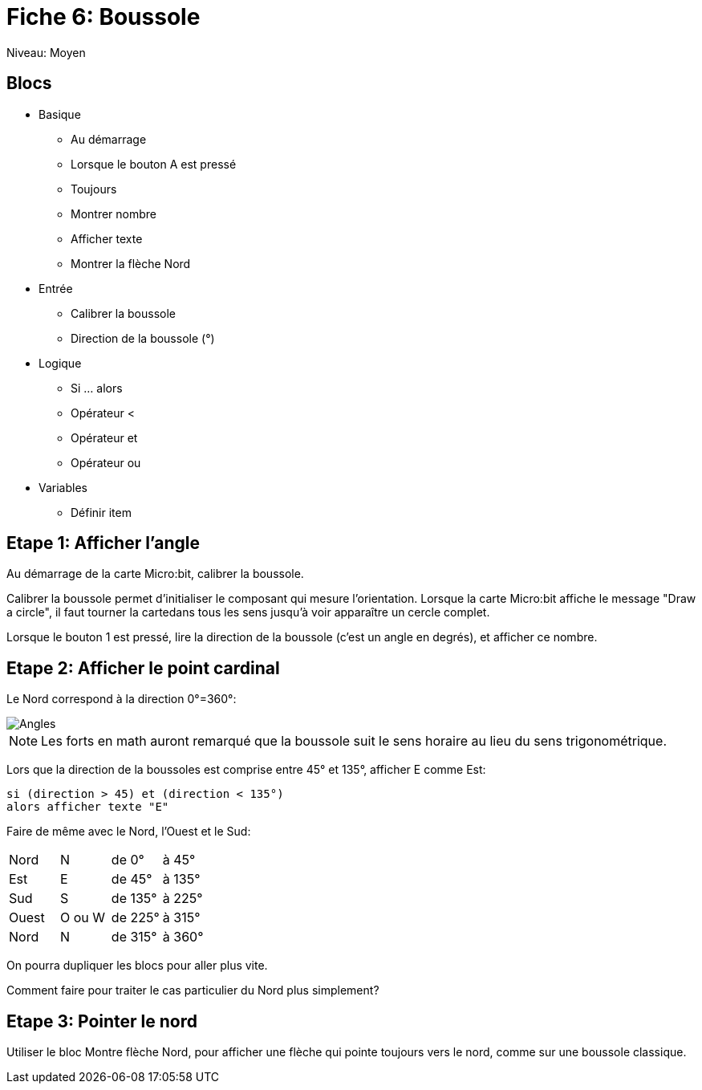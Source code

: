 = Fiche 6: Boussole

Niveau: Moyen

== Blocs

* Basique
** Au démarrage
** Lorsque le bouton A est pressé
** Toujours
** Montrer nombre
** Afficher texte
** Montrer la flèche Nord
* Entrée
** Calibrer la boussole
** Direction de la boussole (°)
* Logique
** Si ... alors
** Opérateur <
** Opérateur et
** Opérateur ou
* Variables
** Définir item

== Etape 1: Afficher l'angle

Au démarrage de la carte Micro:bit,
calibrer la boussole.

Calibrer la boussole permet d'initialiser le composant qui mesure l'orientation.
Lorsque la carte  Micro:bit affiche le message "Draw a circle",
il faut tourner la cartedans tous les sens jusqu'à voir apparaître un cercle complet.

Lorsque le bouton 1 est pressé,
lire la direction de la boussole (c'est un angle en degrés),
et afficher ce nombre.

== Etape 2: Afficher le point cardinal

Le Nord correspond à la direction 0°=360°:

image::angles.svg[Angles]

[NOTE]
Les forts en math auront remarqué que la boussole suit le sens horaire au lieu du sens trigonométrique.

Lors que la direction de la boussoles est comprise entre 45° et 135°,
afficher E comme Est:

	si (direction > 45) et (direction < 135°) 
	alors afficher texte "E"

Faire de même avec le Nord, l'Ouest et le Sud:

|====
|Nord |N  |de 0°  | à 45° 
|Est  |E  |de 45°  | à 135° 
|Sud  |S  |de 135°  | à 225° 
|Ouest  |O ou W  |de 225°  | à 315° 
|Nord |N  |de 315°  | à 360° 
|====

On pourra dupliquer les blocs pour aller plus vite.

Comment faire pour traiter le cas particulier du Nord plus simplement?


== Etape 3: Pointer le nord

Utiliser le bloc Montre flèche Nord,
pour afficher une flèche qui pointe toujours vers le nord,
comme sur une boussole classique.
